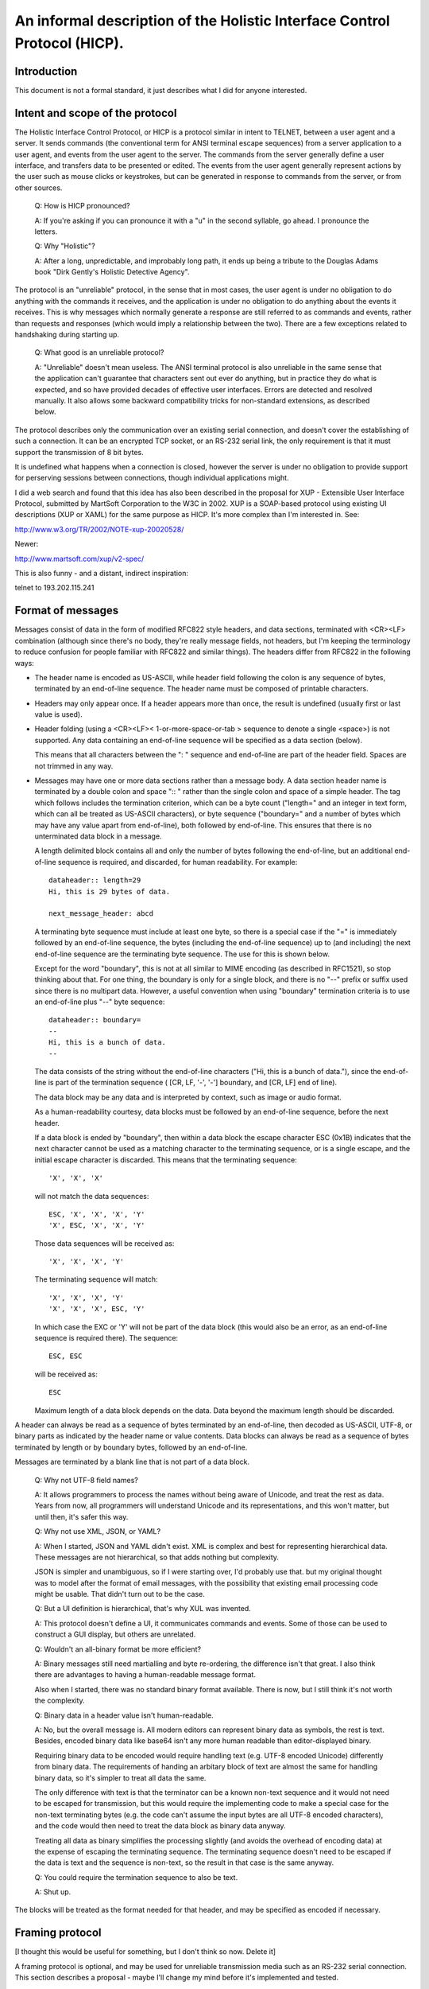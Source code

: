 =========================================================================
An informal description of the Holistic Interface Control Protocol (HICP).
=========================================================================

Introduction
------------

This document is not a formal standard, it just describes what I did for
anyone interested.

Intent and scope of the protocol
--------------------------------

The Holistic Interface Control Protocol, or HICP is a protocol similar
in intent to TELNET, between a user agent and a server. It sends
commands (the conventional term for ANSI terminal escape sequences) from
a server application to a user agent, and events from the user agent to
the server. The commands from the server generally define a user
interface, and transfers data to be presented or edited.  The events
from the user agent generally represent actions by the user such as
mouse clicks or keystrokes, but can be generated in response to commands
from the server, or from other sources.

  Q: How is HICP pronounced?

  A: If you're asking if you can pronounce it with a "u" in the second
  syllable, go ahead. I pronounce the letters.

  Q: Why "Holistic"?

  A: After a long, unpredictable, and improbably long path, it ends up
  being a tribute to the Douglas Adams book "Dirk Gently's Holistic Detective
  Agency".

The protocol is an "unreliable" protocol, in the sense that in most
cases, the user agent is under no obligation to do anything with the
commands it receives, and the application is under no obligation to do
anything about the events it receives.  This is why messages which
normally generate a response are still referred to as commands and
events, rather than requests and responses (which would imply a
relationship between the two). There are a few exceptions related to
handshaking during starting up.

  Q: What good is an unreliable protocol?

  A: "Unreliable" doesn't mean useless. The ANSI terminal protocol is also
  unreliable in the same sense that the application can't guarantee that
  characters sent out ever do anything, but in practice they do what is
  expected, and so have provided decades of effective user interfaces.
  Errors are detected and resolved manually. It also allows some backward
  compatibility tricks for non-standard extensions, as described below.

The protocol describes only the communication over an existing serial
connection, and doesn't cover the establishing of such a connection. It
can be an encrypted TCP socket, or an RS-232 serial link, the only requirement
is that it must support the transmission of 8 bit bytes.

It is undefined what happens when a connection is closed, however the
server is under no obligation to provide support for perserving sessions
between connections, though individual applications might.

I did a web search and found that this idea has also been described in
the proposal for XUP - Extensible User Interface Protocol, submitted by
MartSoft Corporation to the W3C in 2002. XUP is a SOAP-based protocol
using existing UI descriptions (XUP or XAML) for the same purpose as
HICP. It's more complex than I'm interested in. See:

http://www.w3.org/TR/2002/NOTE-xup-20020528/

Newer:

http://www.martsoft.com/xup/v2-spec/

This is also funny - and a distant, indirect inspiration:

telnet to 193.202.115.241

Format of messages
------------------

Messages consist of data in the form of modified RFC822 style headers,
and data sections, terminated with <CR><LF> combination (although since there's
no body, they're really message fields, not headers, but I'm keeping the
terminology to reduce confusion for people familiar with RFC822 and similar
things). The headers differ from RFC822 in the following ways:

- The header name is encoded as US-ASCII, while header field following the
  colon is any sequence of bytes, terminated by an end-of-line sequence. The
  header name must be composed of printable characters.

- Headers may only appear once. If a header appears more than once, the result
  is undefined (usually first or last value is used).

- Header folding (using a <CR><LF>< 1-or-more-space-or-tab > sequence to denote
  a single <space>) is not supported. Any data containing an end-of-line
  sequence will be specified as a data section (below).

  This means that all characters between the ": " sequence and
  end-of-line are part of the header field. Spaces are not trimmed in
  any way.

- Messages may have one or more data sections rather than a message body. A
  data section header name is terminated by a double colon and space ":: "
  rather than the single colon and space of a simple header.  The tag which
  follows includes the termination criterion, which can be a byte count
  ("length=" and an integer in text form, which can all be treated as US-ASCII
  characters), or byte sequence ("boundary=" and a number of bytes which may
  have any value apart from end-of-line), both followed by end-of-line. This
  ensures that there is no unterminated data block in a message.

  A length delimited block contains all and only the number of bytes following
  the end-of-line, but an additional end-of-line sequence is required, and
  discarded, for human readability. For example:: 

    dataheader:: length=29
    Hi, this is 29 bytes of data.

    next_message_header: abcd
    
  A terminating byte sequence must include at least one byte, so there is a
  special case if the "=" is immediately followed by an end-of-line sequence,
  the bytes (including the end-of-line sequence) up to (and including) the next
  end-of-line sequence are the terminating byte sequence. The use for this is
  shown below.
    
  Except for the word "boundary", this is not at all similar to MIME encoding
  (as described in RFC1521), so stop thinking about that. For one thing, the
  boundary is only for a single block, and there is no "--" prefix or suffix
  used since there is no multipart data.  However, a useful convention when
  using "boundary" termination criteria is to use an end-of-line plus "--" byte
  sequence::

    dataheader:: boundary=
    --
    Hi, this is a bunch of data.
    --

  The data consists of the string without the end-of-line characters ("Hi, this
  is a bunch of data."), since the end-of-line is part of the termination
  sequence ( [CR, LF, '-', '-'] boundary, and [CR, LF] end of line).

  The data block may be any data and is interpreted by context, such
  as image or audio format.

  As a human-readability courtesy, data blocks must be followed by an
  end-of-line sequence, before the next header.

  If a data block is ended by "boundary", then within a data block the escape
  character ESC (0x1B) indicates that the next character cannot be used as a
  matching character to the terminating sequence, or is a single escape, and
  the initial escape character is discarded. This means that the terminating
  sequence::

    'X', 'X', 'X'

  will not match the data sequences::

    ESC, 'X', 'X', 'X', 'Y'
    'X', ESC, 'X', 'X', 'Y'

  Those data sequences will be received as::

    'X', 'X', 'X', 'Y'

  The terminating sequence will match::

    'X', 'X', 'X', 'Y'
    'X', 'X', 'X', ESC, 'Y'

  In which case the EXC or 'Y' will not be part of the data block
  (this would also be an error, as an end-of-line sequence is required
  there). The sequence::

    ESC, ESC

  will be received as::

    ESC

  Maximum length of a data block depends on the data. Data beyond the
  maximum length should be discarded.

A header can always be read as a sequence of bytes terminated by an
end-of-line, then decoded as US-ASCII, UTF-8, or binary parts as
indicated by the header name or value contents.  Data blocks can always
be read as a sequence of bytes terminated by length or by boundary
bytes, followed by an end-of-line.

Messages are terminated by a blank line that is not part of a data
block. 

  Q: Why not UTF-8 field names?

  A: It allows programmers to process the names without being aware of
  Unicode, and treat the rest as data. Years from now, all programmers
  will understand Unicode and its representations, and this won't matter,
  but until then, it's safer this way.

  Q: Why not use XML, JSON, or YAML?

  A: When I started, JSON and YAML didn't exist. XML is complex and best for
  representing hierarchical data. These messages are not hierarchical, so that
  adds nothing but complexity.

  JSON is simpler and unambiguous, so if I were starting over, I'd probably use
  that. but my original thought was to model after the format of email
  messages, with the possibility that existing email processing code might be
  usable. That didn't turn out to be the case.

  Q: But a UI definition is hierarchical, that's why XUL was invented.

  A: This protocol doesn't define a UI, it communicates commands and
  events. Some of those can be used to construct a GUI display, but others
  are unrelated.

  Q: Wouldn't an all-binary format be more efficient?

  A: Binary messages still need martialling and byte re-ordering, the
  difference isn't that great. I also think there are advantages to having
  a human-readable message format.

  Also when I started, there was no standard binary format available. There is
  now, but I still think it's not worth the complexity.

  Q: Binary data in a header value isn't human-readable.

  A: No, but the overall message is. All modern editors can represent
  binary data as symbols, the rest is text. Besides, encoded binary data
  like base64 isn't any more human readable than editor-displayed binary.

  Requiring binary data to be encoded would require handling text (e.g.
  UTF-8 encoded Unicode) differently from binary data. The requirements of
  handing an arbitary block of text are almost the same for handling
  binary data, so it's simpler to treat all data the same.

  The only difference with text is that the terminator can be a known
  non-text sequence and it would not need to be escaped for transmission,
  but this would require the implementing code to make a special case for
  the non-text terminating bytes (e.g. the code can't assume the input
  bytes are all UTF-8 encoded characters), and the code would then need to
  treat the data block as binary data anyway.

  Treating all data as binary simplifies the processing slightly (and
  avoids the overhead of encoding data) at the expense of escaping the
  terminating sequence. The terminating sequence doesn't need to be
  escaped if the data is text and the sequence is non-text, so the result
  in that case is the same anyway.

  Q: You could require the termination sequence to also be text.

  A: Shut up.

The blocks will be treated as the format needed for that header, and may
be specified as encoded if necessary.

Framing protocol
----------------

[I thought this would be useful for something, but I don't think so now.
Delete it]

A framing protocol is optional, and may be used for unreliable
transmission media such as an RS-232 serial connection. This section
describes a proposal - maybe I'll change my mind before it's implemented
and tested.

If an expected start of message begins with a frame start character
sequence, then the message is received as framed data. If one side
starts listening to a connection in the middle of a message, data which
looks like a frame start sequence may be detected, so there must be a
pause after initial connection before a frame start sequence is
considered valid, and it must be the first characters received.

There may be some edge cases unaddressed, but really, this will likely
only ever be used for an RS-232 connection, in which the sequence is:

- Make the physical connection, while the server is running and
  listening.

- Start the user agent. The user agent will send a CONNECT event
  in a frame because the user selected a serial port as a connection,
  or clicked on a "Use frames" checkbox.

- Server will respond with messages in frames.

Any other sequence of making a connection can't really be expected to
work, so just be grateful if it does.

A frame may contain one message, or part of a message, or be empty.
However a frame may not contain more than one message, or parts of more
than one message (e.g. tail of one message and beginning of the next).
This is to prevent the sequence SYN STX in a binary data block from
being mistaken for a frame header.

Frames use the following ASCII control characters::

  STX 0x02
  ETX 0x03
  EOT 0x04
  ENQ 0x05
  SYN 0x16

A frame begins with the sequence SYN STX, but the sequences SYN SYN STX
or SYN STX SYN are not valid frame beginnings.

The contents of the frame terminate with one of the sequences::

  ENQ ENQ
  ETX ETX
  EOT EOT

Any bytes within the frame matching the frame control characters must be
escaped by inserting a SYN immediately after.

The sequence EOT EOT indicates the end of the frame.

The sequence ENQ ENQ indicates that the receiver must respond with
either an ACK, a NAK, or a sequence of CAN xx xx xx xx:

ACK 0x06
    Frame was received without detected error.

NAK 0x15
    An error was detected. This only applies to the frame data, if
    a message had an incorrect format or other high level error, that
    must not cause a NAK.

CAN 0x18
    Frame was too large. The bytes that follow indicate the
    maximum frame size accepted (most significant byte first). A maximum
    frame size of 0 indicates the respondent doesn't want to reveal the
    maximum frame size for some reason, and a smaller one should be
    tried. It's acceptable for a sender to give up at this point, but
    it's more polite to make an attempt. Of course, if a frame of 1 byte
    is still rejected, there's not any point in trying anything smaller.

The sequence ETX ETX must be followed by a checksum computed by adding
all characters from the initial SYN to the last ETX, inclusive, and
discarding bits above 16. The checksum is sent most significant byte
first. After the checksum, EOT or ENQ is sent to terminate the message.
If ENQ is sent, then response must be sent by the receiver, as above.

If a response is expected and not received, a timeout occurs and is
interpreted as a NAK. The timeout period should not exceed 1/10 of a
second, because really, with processing power available in even low end
electronics these days, it should not take more than 1/10 of a second to
compute a checksum, and there is no reason to use frames over a
long-latency network, which will have its own error correction protocol.

A diagram describing this protocol follows.

::

       <Start>
          |
         SYN  <- Ignore if SYN SYN STX or SYN STX SYN
         STX
          |
          :
  Data -> :  <- Insert SYN following: STX ETX EOT ENQ SYN
          :
      ____|____
     /    |    \
   EOT   ENQ   ETX
   EOT   ENQ   ETX
    |     |   CK-Lo
    |     |   CK-Hi
    |     |    / \
    |     |<-ENQ EOT
    |     |       |
    |     |       |
    |   [ACK/     |
    |    NAK/     |
    |    CAN      |
    |  response]  |
     \____|______/
          |
        <End>

Description of the user agent
-----------------------------

The user agent has different categories where items can be added -
libraries for text, images, audio or video clips, and possibly other media in
the future, and the user interface root. Items in these areas are identified
by integers included in commands from the server, and a new item added
with the same identifier as an existing item replaces the existing one.

  Q: Why not identify items by strings so people can read them?

  A: Numbers can be represented by symbolic names (constants,
  enumerations) in source code. Doing this gives compile-time or run-time
  checks against typos.

  Q: Why not replace header tags and keywords with integers?

  A: I'm tempted, but I think that's going too far. Those don't change,
  and are mostly hidden from application developers, so there's less
  chance that they will be misspelled.

Windows can be added to the user interface. Other user interface items
can be added to windows, or to panels within the windows. User interface
item labels never contain literal text or images, only references to
items in libraries (data such as text to be edited is specified
directly).

  Q: Why not allow items like labels to specify the text to display
  instead of an ID number?

  A: Ask me that again in Spanish.

  Q: What about images?

  A: Images may also contain text or localization (e.g. traffic signs).
  It's more efficient to refer to an image from a pre-loaded image library
  for a control than re-send the image each time that control is added.

Relative positions are "above", "below", "before", and "after". In some
languages, "before" would be left, in others it would be right. The
server can send a message with a direction preference, which is a hint
for displaying text direction as well as for panel layout. Horizontal
grid positions start (position "0") on the "before" side of a panel,
window, etc. 

Helpful hint: If you have a user agent that supports non-standard
components used by an application, but want standard user agents to also
work, you can add a standard component (say, a button to open up a
window to provide a different interface for editing, or a label telling
the user to upgrade the software), then replace it with the non-standard
component. User agent software which doesn't recognize the second
component will ignore the new message and leave the original component,
user agents which do will replace it with the new component.

The user agent is not required to include password or host name/IP
address management, but may as a convenience. The server can refuse to
support a user agent which doesn't provide authentication.

Command and event headers
-------------------------

Headers here are described by "<name>: <field format>", where <name> is
the literal string used for the header name. This is just describing the
headers, not the message format, so don't confuse the ":" with the the header
separator described above.

I'm also being a bit informal about the exact format. Assume there may
be spaces around "," separators or keywords, for example.

Command definitions
-------------------

Every message sent by the server must begin with the "command" field,
followed by the message name. The message name may be any string,
including spaces, but leading and trailing white space is removed. This
means that message names use normal space separated words, never
hyphenated-words, camelCase, or underscore_separated_words.

AUTHENTICATE
++++++++++++

When a new connection occurs, normally the user agent sends a CONNECT
event first. The server may respond with an AUTHENTICATE command to request
additional identifying information.

The user agent must always respond with an AUTHENTICATE or DISCONNECT event. If
the user agent sends an event other than AUTHENTICATE or DISCONNECT, that
message is discarded by the server and another AUTHENTICATE command is sent.
Extra AUTHENTICATE events must be ignored by the server.

The user agent may retrieve authentication information from a file, directory,
database, etc., or may present a dialog to the user, or may send an
AUTHENTICATE event without any additional information. If authentication
information is not present, the application may still accept the connection and
begin with a login or sign-up window, but this depends on the application.

It is not permitted for the user agent to send an AUTHENTICATE event
before the AUTHENTICATE command, (indicating authentication methods
acceptable to the server), because this is a potential security lapse.
The server must respond with a DISCONNECT message if this happens.

Required headers
~~~~~~~~~~~~~~~~

command: "authenticate"

method: <keyword> [ "," <keyword> ]*
  A list of comma and whitespace separated tokens indicating the
  authentication method to use. Tokens may be:

  "plain"
    Simple username and unencrypted password is sent by the
    user agent in an AUTHENTICATE event.
  
  Additional authentication methods may be added later, but the user
  agent is not required to support any other than "plain".

  The server should always include "plain" unless it believes the
  connection is insecure, and unencrypted data should not be
  transmitted. If the user agent doesn't support any method in the list,
  it will respond with a DISCONNECT event.

Optional headers
~~~~~~~~~~~~~~~~

password: <string>
  This can contain a "seed" or some other data used in an
  authentication. The exact meaning depends on the authentication
  method used.

  This field is ignored for the "plain" authentication method.

DISCONNECT
++++++++++

A DISCONNECT command indicates that the application has finished, and no
other events will be recognized until a CONNECT event is received. What
to do as a result of a DISCONNECT command is up to the user agent, but
terminating the connection (if controlled by the user agent), removing
all items from the libraries and user interface, and displaying a
message to the user are all good options.

If the connection is terminated by the server, it's the equivalent of
receiving a DISCONNECT command.

Required headers
~~~~~~~~~~~~~~~~

command: "disconnect"

REDIRECT
++++++++

A REDIRECT command acts like a DISCONNECT command, but includes
information that the user agent can use to make a different connection.

Required headers
~~~~~~~~~~~~~~~~

command: "redirect"

Optional headers
~~~~~~~~~~~~~~~~

Actually, no optional headers per se are defined for the protocol,
because the protocol does not actually handle the establishing of
connections. However, a REDIRECT message may contain any additional
headers which can be interpreted by the user agent as needed, to define
such things as a phone number for modem connection, IPv4 or IPv6
address, domain name, or even serial port number and bit rate if the
connection is through one of several cable links using a protocol like
RS-232.

The user agent can choose to treat a REDIRECT command as a DISCONNECT.

ADD and MODIFY
++++++++++++++

Add is used to add something to something else.

Modify is used to change the value of something that has already been
added.

If an attempt is made to modify something that doesn't exist (hasn't
been added), the user agent is free to ignore the message, or add the
item (with defaults for fields not specified), or perform any other
action it feels like (but the user might not like being disconnected,
for example).  I'd recommend ignoring the message, since default values
will likely be useless and not actually make the broken application
work, or more seriously may have undesired side-effects (though some
things, like adding text, should be safe).

Required headers
~~~~~~~~~~~~~~~~

command: ["add" | "modify"]

category: <keyword>
  These are the categories something can be added to:

  "default"
    Any values not defined in a gui item are taken from the item's parent, or
    if the item has no parent (like a window), the values are taken from this
    "default" item if they have been defined.
    
    Only "modify" messages really make sense for this (the "default"
    item implicitly already exists), but "add" messages can be treated
    like "modify" messages.

  "gui"
    User interface windows (a.k.a. frames) are added, and other components are
    added to those.

  "text"
    Text strings used for labels in GUI components.

  "image"
    I'll add this later.

"gui" "add" required headers 
''''''''''''''''''''''''''''

component: <keyword>
  Identifies the type of GUI component being added. The types are:

  "window"
    A window. Windows act like a panel component, but typically
    are moveable, have a title bar, and can contain a menu bar. Some
    windowing systems have a "close" control on the window title bar,
    which should generate a "close" event for the window, but otherwise
    do nothing - it is the server's job to perform any cleanup and then
    either hide or remove the window. The user agent can perform
    whatever actions it wants for any other title bar controls (e.g.
    minimise, raise, lower, etc.).

  "panel"
    A component which contains and lays out other components based on their
    "size" and "position" attributes.

  "button"
    A button control. It generates a "click" event when activated (mouse click
    with a pointer, finger tap).

    Buttons may display a text label or an image. The user agent may
    support displaying both at the same time, but does not need to, and
    can decide which to display (it may be a user configurable option).

    If a button can display both, then the text can be displayed either
    above or below the image (specified by another header). I prefer
    below as a default.

  "label"
    A text label. Labels generate no event.

    The user agent decides how to display the text if there is not
    enough room. For example, it may truncate the text, or increase the
    vertical size and wrap text to the next line, if space is available.
    However, the user agent does not need to support control characters
    (tab, newline, etc) and can filter them out.

    The user agent can also decide whether labels can be copied to a
    system clipboard.

  "selection"
    A list of items that can be selected by the user, and presented in
    different ways.

    A list of items can have several attributes that affect how they're
    displayed and selected:

    - Mode can be:

      - Single
      - Multiple

      See "mode" header for "selection" component below.

    - Presentation can be:

      - Scroll
      - Toggle
      - Dropdown

      See "presentation" header for "selection" component below.

    - Scroll height can modify how a "Scroll" presentation is displayed, or the
      number of items displayed in a dropdown list when selecting one.

    When an item is selected or unselected, the current list of items is sent
    as a changed event so the server does not have to keep track of what's been
    added or removed, in the same way a text change imply sends the current
    text.

  "textpanel"
    A multi-line text area which may be editable. If editable, will generate a
    "changed" event when editing is finished, which is usually when "return"
    or "enter" is typed, or editing focus changes to some other component.

    Text content and text attributes (both character and paragraph
    structure) are specified with separate headers ("content" and
    "attribute"). An end-of-line sequence (or other characters) within
    the text is not valid for representing a paragraph break.

  "textfield"
    A single line text field (which does not support paragraph structures in
    data) which may be editable. If editable, will generate a "changed" event
    when editing is finished, which is usually when "return" or "enter" is
    typed, or editing focus changes to some other component.

"gui" "add" non-"window" required headers
'''''''''''''''''''''''''''''''''''''''''

position: <integer> "," <integer>
  Components are added to a flexible grid, much like an HTML table (or
  Java GridBagLayout). The horizontal axis starts on the same side as
  text direction. The integers indicate the horizontal, then vertical
  cell coordinates. If one integer is missing, the user agent can ignore
  the message, or assume the missing integer is 0, or do something else.
  Additional integers should be ignored.
  
  The user agent must support values for a position between 0-255.

    Q: Why a limit at all?

    A: If a limit is not defined here, it will be defined by some
    implementation or another - either explicitly or by the point at which
    it crashes. Better to have a number, even if arbitrary, that guarantees
    uniformity. It can be increased in a future version.

  The server can have no awareness of a window geometry (size or
  position) because these are up to the user agent to determine. The
  user agent may decide the position of the window based on pointer
  position, or based on other window positions such as choosing the
  lowest density, or it may record positions for a given application and
  window ID from last time it was run, and use that. User agents on
  restricted display hardware may choose to display a window as a tab or
  some other format, in which case a "window" has no geometry anyway.

  All components have a minimum physical size (defined by different
  properties, not the number of locations occupied as specified by the
  "size" property). Cells cannot be smaller than the component they
  contain, but may be larger. Alignment is determined by the user agent
  policy. Windows which are smaller than the sum of the components they
  contain should provide a way to scroll the contents, but could just
  truncate the display.

"gui" "add" non-"window" optional headers
'''''''''''''''''''''''''''''''''''''''''

parent: <integer>
  The ID number of the graphical component to add this to. If the parent
  component is not one that can contain other components ("window",
  "panel") then this header can be ignored.

  A component can have only one parent.

  If this header is missing or the parent ID doesn't exist, then the
  user agent should store the information (or create the component
  without adding it), in hopes that a future MODIFY command may add it
  to a real component.

  This field is ignored for windows, all windows implicitly have the GUI
  root as a parent.

mode: <string>
  If specified, this is used by these components:

  "selection"
    Indicates the selection mode of the list. The defined modes are:

    "single":
      Selecting an item in a single selection list unselects any other selected
      item.

    "multiple":
      Any number of items can be selected in the list. This is the default.

presentation: <string>
  If specified, this is used by these components:

  "selection"
    Indicates how the list of items should be presented for user selection. The
    defined presentation methods are:

    "scroll":
      All items are displayed in a list in which they can be selected or
      unselected by clicking on them. The items can be scrolled if there are
      too many for the list height ("height" header). This is the default for
      multiple selection.

    "toggle":
      Items are displayed as individual items on a panel which the user agent
      determins based on the GUI style and other attributes, such as single /
      multi selection or scroll height settings, That could be check boxes,
      switches, or radio buttons (normally arranged vertically, not
      scrollable).

    "dropdown":
      For single selection lists only (selection mode is
      ignored), a dropdown tool presents the available
      items for the user to select, with only the selected item visible when
      not being changed. This is the default for single selection.

"gui" "add" required or "modify" optional headers
'''''''''''''''''''''''''''''''''''''''''''''''''

id: <integer>
  This is required for all messages except those to set a default value,
  such as text direction.

  The component identifier can be any integer. If an existing component has
  the same identifier as an "add" message, it is replaced.

  If a non-integer is used, the user agent must ignore the message (do
  not use it as a default setting).

"gui" "add" or "modify" optional headers
''''''''''''''''''''''''''''''''''''''''

content: <content change> ":" <content_info>
  If specified, this is used by these components:

  "textfield", "textpanel":
    Specifies changes to the text contained by the component.
    For an "add" command, <content change> can be:

      - "set"

    For a "modify" command, <content change> can be one of:

      - "set"
      - "add"
      - "delete"

    "set":
      Replace any existing content. <content_info> is::

        <text>

      The text is in UTF-8 encoding, and consists only of printable characters,
      no control characters such as CR, LF, TAB, ESC, etc.  Line breaks are
      specified for "textpanel" components in the "attributes" header.

      The user agent must support at lest 32,768 (32K) characters (not bytes)
      for content of a "textfield" or "textpanel" component.

      Q: What should I do if there are control characters?

      A: If the rules aren't followed, there's no guarantee of anything. You
      could filter out the invalid characters, truncate the string, or refuse
      to do anything with them and treate it as an empty string. You must still
      handle the rest of the headers correctly - that means a text component
      must still be added, whatever you decide to do with the content.

    "add":
      Add text to any existing text. <content_info> is::

        <position> ":" <text>

      <position> is an integer from 0 to the length of the existing text,
      indicating where <text> is to be inserted. Any position outside the valid
      range above may be be ignored, and no text will be added.

      If the new text would exceed the comp[onent's capacity, then text must be
      deleted to make room based on the value of <position>.

      0:
        Delete characters at the end of the text.

      Any other value:
        Delete characters at the start of the text. This may include the text
        being added. For example, if the text starting with "The experience
        ..."" has space for 2 new characters, and the text "amazing" is added
        to position 3, then the new text will start with "ing experience ..."".


      When text is added to the content, the corresponding attribute segment is
      incremented. The user agent can decide what to do when inserting text at
      the beginning of an attribute segment, but users will generally expect
      the previous segment to extended. For example, if the content is "I said
      n!", with the "n" italicized, then adding an "o" immediately after the
      "n" (producing the text "I said no!") should expand the italic segment so
      that the entire word "no" is italicized.

      <text> is the same as for "set".

    "delete":
      Delete text from any existing text. <content_info> is::

        <position> ":" <length>

      <position> is an integer from 0 to length-1 of the existing text <length>
      is any positive integer (1 or larger). Up to <length> characters are
      deleted following <position>, until the end of the existing text is
      reached.

      When text is deleted from the content, the corresponding attribute
      segment is decremented. If the segment length reaches 0, then it is
      removed, and if the value for the segments on either side are the same
      (always the case for binary attributes), then they are merged.

      Any position or length outside the valid range above may be be ignored,
      and no text will be deleted.

attributes: <attribute specifiers>
  If specified, this is used by these components:

  "textfield", "textpanel":
    Specifies display attributes the text to be
    contained by the component. Any existing attributes are replaced.

    If the component is editable, then the text contents may be different from
    what is expected, and there is no way for the application to know what the
    editing has occurred, so this should only be part of a "modify" message if
    the complete text contents are also being replaced, or the "events"
    attribute is "disabled". Algorithms exist for resolving this, but the user
    agent is allowed to ignore attribute information without content for
    editable components.

    The user agent must support at lest 32,768 (32K) characters (not
    bytes) for all attributes of a "textfield" or "textpanel" component.

    Not all GUI toolkits which support attributes for text panel also
    support them for text fields, so it's not a good idea to rely on
    that.

      Q: Wait, isn't this the sort of thing XML is for?

      A: Attributes are meant to indicate how text is to be displayed, it is
      not meant as a document model.

      In addition, the user agent has the option of not supporting the given
      attributes. This format allows even attributes which are not recognized
      to be preserved as text is edited.
    
    Attribute specifiers are separated by <end-of-line> sequences - the
    attributes header itself is terminated by an <end-of-line> sequence. This
    makes the string a data block which would be encoded with a boundary
    string, and would look like this::

      attributes:: boundary=
      --
      underline: ...attribute ranges...
      font: ...attribute ranges...
      --

    Attributes can be binary (on/off) or multivalued. Binary attributes
    are specified in this form::

      <attribute> ": " [ <integer> [ "," <integer> ]* ]

    Where the integers are counts of number of characters affected -
    first off (more common), then on, alternating to the end.
    Spaces are ignored. For example, in the string "It's not that far.",
    to indicate the word "that" (9th character) is underlined, the
    attribute would be specified as::

      underline: 9, 4, 5

    To underline the letter "I", the initial off count would be 0::

      underline: 0, 1, 8, 4, 5

    Multivalued attributes are specified in this form::

      <attribute> ": " [ [<value> "="] <integer> [ "," <value> "=" <integer> ]* ]

    Where <value> is a string which depends on the particular attribute.
    For example, in the string "Press enter to continue.", to indicate
    that the font should be sans-serif except for "enter" which should be
    fixed width serif, the font would be specified as::

      font: sans-serif=6, serif-fixed=5, sans-serif=13

    The user agent default value can be specified by using an empty
    string for the "value", which just leaves the equal sign. For
    example::

      font: =6, serif-fixed=5, =13

    This looks funny, so the default value can also be specified by
    omitting both the value and "=". For example::

      font: 6, serif-fixed=5, 13

    This might not end up being visible to the user because the user agent
    may use serif-fixed as a default. Actual values should always be
    supplied.

    If there are more content characters than covered by the sum of the
    attribute counts, the last characters can be treated as either a
    continuation of the last value, or a toggle to the new value, because
    there's no way to tell for sure what's wanted in that case. In practice,
    this means all characters should be included or you can't tell what the
    result will be. If there are fewer content characters than attribute
    counts, attributes past the end of the content are discarded (and internal
    counts adjusted to exactly reach the content end).

    An attribute may have any UTF-8 encoded name. Attributes include
    those defined here, but may also include any valid string that is
    not defined.
    
    The user agent must store and keep track of the segments of all
    attributes, even those it does not recognize, keep them consistent
    as the content is edited, and return them with the content (when
    editing is complete or a content request command is received). If
    the user agent adds any attributes not passed in the "attributes"
    header, the application is not obliged to identify or store them. If
    the attributes are visible, seeing them disappear could annoy the
    user, so ought to be avoided.

      Q: Could I set an attribute with length 0, so that no text displays that
      attribute, but text added at that point (say, the end) will have it?

      A: The user agent is free to remove any 0 length attributes and join
      adjacent attributes that are the same value, even those at the end of
      the content, so don't count on it. 
      Wait for a "changed" event and set the attributes then.

    The application should send all attributes which it supports, even
    if none of them are applied to the content, in order to allow the
    user agent to identify which attributes the application will accept,
    and provide mechanisms for changing those which are supported
    (buttons, menu items, etc.). This also prevents the user agent from
    enabling unwanted attributes.  For example, a login text field
    normally wouldn't allow multiple fonts or colours (though if you
    want to, go ahead, that would make passwords more interesting).

    Defined attributes are:

    "content"
      Reserved, so as not to interfere with content updates specified in
      the "change-list" header. Any attribute with this name should be
      received and ignored.

    "underline" (binary)
      Text to be displayed with an underline.

    "italic" (binary)
      Text to be displayed in italics.

    "bold" (binary)
      Text to be displayed in bold.

    "font"
      The attribute value consists of:
      
      <string> [ "/" <string> ]

      The first string indicates a standard font. The user agent must
      support four fonts:

      "serif":
        Proportional serif.

      "sans-serif":
        Proportional sans-serif.

      "serif-fixed":
        Fixed width serif.

      "sans-serif-fixed":
        Fixed width sans-serif.

      Any actual font can be chosen for any of these standard fonts,
      though it should in some way resemble what the user expects.

      The second string is unspecified, and can be interpreted any way
      the user agent wants. One way is to refer to a non-standard font
      name to use, with the first string specifying the font to use if the
      second is not available or recognised. For example,
      "sans-serif/hillbilly-grafitti".

    "size"
      The default size of a font is whatever the user agent prefers. It
      may take the size from the windowing system default, or it may be
      defined in a configuration file, or some other source. The size
      attribute indicates what amount to scale this default size by.

      The attribute value consists of a short numeric expression:

      <integer> [ "." <integer> ] [ "/" <integer> [ "." <integer> ] ]

      This is to be interpreted as an integer or decimal divided by
      another integer or decimal. For example, a font half the default
      size can be specified as "1/2" or "0.5", and two thirds the size
      can be "2/3" or "1/1.5". The displayed size does not need to match the
      result exactly.

    "layout"
      This only applies to "textpanel" components, which wrap text at the
      end of each line to continue on the next (as specified by the
      panel's text direction), and scrolling line-by-line. "textfield"
      components consist of a single line (normally scrolling in the
      primary text direction as needed), but this attribute must still
      be kept consistent as text is added or removed. This attribute
      specifies where and how to break up the text into paragraphs,
      lists, and so on. The defined attributes are:

      "block(" <integer> ")":
        A plain paragraph, where the next character is on the start of the next
        line.  The integer indicates how many levels of indentation, if
        supported.

      "indent-first(" <integer> ")":
        A paragraph where the first line is indented one level more than the
        rest.  The integer indicates how many levels of indentation, if
        supported.

      "indent-rest(" <integer> ")":
        A paragraph where the following lines are indented one level more than
        the rest.  The integer indicates how many levels of indentation, if
        supported.

      "list(" <integer> ")":
        A paragraph with a list indicator (such as a bullet or dash). The
        integer indicates how many levels of indentation, if supported. The
        list indicator character may be different for different indent levels.

events: [ "enabled" | "disabled" ]
  If specified, this is used by these components:

  "textfield", "textpanel":
    Indicates the editing behaviour of the component:

    "enabled":
      The user agent will modify the content and attributes from user input,
      and send a changed event when done. This is the default.

    "disabled":
      The user input does not change the content.

  "button":
    Indicates whether the button will generate events.

    "enabled":
      The user agent will generate events from user actions. This is the
      default

    "disabled":
      The user agent will not generate events from user actions.

  "selection"
    Indicates whether items can be selected or unselected.

    "enabled":
      The user agent will allow the user to select or unselect an item, and
      will generate events for each. This is the default.

    "disabled":
      The user agent will not allow the user to select or unselect an item.
      Selected items should remain selected.

    "unselect":
      The user agent will only allow the user to unselect an item, and will
      generate an event when that is done.

items: <item list>
  If specified, this is used by these components:

  "selection"
    A list of items. Items consist of an item ID and a text ID for display. The
    user agent must be able to display 255 items.

    List items are separated by <end-of-line> sequences - the attributes header
    itself is terminated by an <end-of-line> sequence. This makes the string a
    data block which would be encoded with a boundary string, and would look
    like this::

      items:: boundary=
      --
      1: text=12
      2: text=14
      3: text=20, events=disabled
      --

    Items are specified in this form::

      <integer> ": " <id type> "=" <value> [ "," <id type> "=" <value> ]*

    The first integer is the item id, which is included in the event message.

    The ID type determines what is shown to the user, the items should be
    displayed in the order of the item ID.

    Defined ID types are:

    "text"
      The text ID to display, where <value> must be an <integer>.

    "events"
      Indicates whether this item will generate events, where <value> must be
      one of:

      "enabled"
        This item can be selected or unselected. This is the default.

      "disabled"
        This item cannot be selected or unselected. In single selection mode, a
        disabled selected item will still be unselected when another enabled
        item is selected.

selected: [<integer> [ "," <integer> ]*]
  If specified, this is used by these components:

  "selection"
    A list of items IDs from the "items" header, or empty to select no items.
    Any item not in the list is unselected. Any ID not in the "items" header
    list must be ignored.

    If multiple items are in the list but the mode is
    single selection, the user agent can decide how to deal with it in a way
    that makes sense (e.g. first, last, highest, lowest, etc., but probably not
    changing the mode to "multiple").

    If there is no selection but the presentation is "dropdown" (which normally
    does not allow no selection), it's up to the user agent to decide how to
    handle it (e.g. select 0 by default), and to communicate this to the
    server with a "changed" message.

width: <string>
  If specified, this is used by these components:

  "textfield", "textpanel":
    Indicates the desired physical width of the component should be enough to
    display the specified text in the default font, size, and other attributes.
    The default width is at least wide enough to display a single character
    string with the widest character (usually "W" or "M").

    This value can be ignored.

  "selection":
    For "toggle" presentation, this is interpreted as an integet to indicate
    how many columns are desired. Items are arranged vertically, and wrapped to
    the next column. Non-positive or non-integer values are
    ignored.  Default is 1.

    This is a suggestion, and can be adjusted by the user agent, e.g if height
    is smaller than the number of items and the user agent wants to avoid
    scrolling this can be increased.

height: <integer>
  If specified, this is used by these components:

  "textpanel":
    Indicates the desired physical height of the component should be enough to
    display this many lines of text in the default font, size, and other
    attributes. The default height is "1".

    This value can be ignored.

  "selection":
    Modifies how "scroll" or "toggle" presentation is displayed, or the number
    of items displayed in a dropdown list without scrolling when selecting one.

    This is a suggestion, and can be adjusted by the user agent if it's large
    (e.g. past end of display) or small (e.g. minimum of 3).
    

"gui" "modify" optional headers
'''''''''''''''''''''''''''''''

parent: [ <integer> | "none" ]
  Adds this component to a parent, as in the "gui" "add" message except
  that the keyword "none" indicates this component should be removed
  from its existing parent.

  A component that is already added to a parent must be removed first.
  Components cannot have more than one parent.

  This field is ignored for windows, all windows implicitly have the GUI
  root as a parent.

content-change: <content info>
  If specified, this is used by these components:

  "textfield", "textpanel":
    Specifies the position and text to be added to that already contained by
    the component.

    This has the same limitations regarding editable components as the
    attributes field in a "modify" message, and can be ignored in that case.
    This is ignored if there is also a content field.

    New content info is specified as::

      "add" ":" <position> ":" <text>

    <position> is an integer from 0 to the length of the existing text,
    indicating where <text> is to be inserted. Any position outside the valid
    range above may be be ignored, and no text will be added.

    If the new text would exceed the comp[onent's capacity, then text must be
    deleted to make room based on the value of <position>.

    0:
      Delete characters at the end of the text.

    Any other value:
      Delete characters at the start of the text. This may include the text
      being added. For example, if the text starting with "The experience ...""
      has space for 2 new characters, and the text "amazing" is added to
      position 3, then the new text will start with "ing experience ..."".

    When text is added or deleted from the content, the corresponding attribute
    segments are incremented or decremented. If the segment length reaches 0,
    then it is removed, and if the value for the segments on either side are
    the same (always the case for binary attributes), then they are merged.

    The user agent can decide what to do when inserting text at the beginning
    of an attribute segment, but users will generally expect the previous
    segment to extended. For example, if the content is "I said n!", with the
    "n" italicized, then adding an "o" immediately after the "n" (producing the
    text "I said no!") should expand the italic segment so that the entire word
    "no" is italicized.

    <text> is the same as for the "content" command.

    Delete content info is specified as::

      "delete" ":" <position> ":" <length>

    <position> is an integer from 0 to length-1 of the existing text
    <length> is any positive integer (1 or larger). Up to <length> characters
    are deleted following <position>, until the end of the existing text is
    reached.

    Any position or length outside the valid range above may be be ignored, and
    no text will be deleted.

attribute-change: <attribute specifier>
  Big caution - same as for "attributes" command.

  If specified, this is used by these components:

  "textfield", "textpanel":
    Specifies a single display attribute of the text to be changed. This has
    the same limitations regarding editable components as the attributes field
    in a "modify" message, and can be ignored in that case.

    The attribute specifier is similar to the "attributes" command, except that
    there is a position value at the start::

      <attribute> ":" <position> ":" <attribute ranges>

    The position indicates the first position the attribute changes apply to.
    Attributes for any characters not included in the attribute range are
    unchanged (this differs from the interpretation for the "attribute"
    command). Attributes past the end of the content are discarded (and
    internal counts adjusted to exactly reach the content end).

"gui" optional headers
''''''''''''''''''''''

[What's the difference between this and "gui" "add" or "modify" optional
headers? I think these should be moved there]

text: <integer>
  The ID number of the text to use for this control. If the text item
  with this ID does not exist, it's safe to create a text item with that
  ID containing an empty string "".
  
  If specified, the text is used by these components:

  "button":
    The button label. Required unless an image is specified.

  "label":
    Displayed by the label. Required, there is no default.

  "panel":
    If specified, displayed as part of a border around the panel. No border is
    displayed if there is no text specified.

  "window":
    Used in the title bar. Default is should be something like the application
    name and window ID.

visible: ["true" | "false"]
  If specified, this is used by these components:

  "window":
    Controls whether a window is visible or not. Default is
    "false", normally a window is added, then components are added to
    the window, and finally the window is made visible. If a window is
    set to visible when it is added, the user may see the display change
    as components are added in following messages.

    If a window is already visible but behind other windows, it may be
    moved on top of other windows.

text-direction: <direction> "," <direction>
  Whitespace is ignored. If specified, this is used by these components:

  "window" "panel":
    Indicates the direction text and components should
    be laid out. Direction may be one of:
    
    - "left"
    - "right"
    - "up"
    - "down"
    
    The first direction is per line, the second indicates how lines wrap
    (if supported). If one direction is omitted (e.g. "left" or ", down"),
    the user agent should use the existing value (either value already
    set for this component, or the value for the parent component), but
    it may ignore the message, or try to infer the correct value from
    the text or font properties. Any additional directions may be
    ignored.

    This only applies to components that will be added, it does not
    affect components which have already been added. That would be a lot
    of work otherwise, wouldn't it, changing everything around like
    that? Of course, feel free to do it if you want to...
    
    Common combinations (The Java ComponentOrientation class
    documentation lists these) are:
    
    "right, down":
      English, Russian

    "left, down":
      Hebrew, Arabic

    "down, left":
      Chinese, Japanese

    "down, right":
      Apparently some Mongolian languages.

    When components are added, only the horizontal direction is used -
    vertical positions will always start at the top and increase
    downward. Components within a cell should be aligned towards the
    leading horizontal edge, vertially centered.

    User agents may have their own algorithm for accurately deciding on
    how to display text direction horizontally. This does not override
    that, but user agents which don't have this ability should use this
    to determine proper text direction. In that case it's expected that
    text for each single label will be a single direction.

    This may also be used to display text in an alternative or unusual
    orientation, such as horizonatal Chinese or vertical English labels
    for the vertical axis of a graph.  The text may be displayed as
    normal characters arranged in a different direction, or as
    horizontal text rotated 90 degrees (this may also depend on the
    language - Japanese cannot be rotated, and Arabic cannot be
    displayed as separate characters arranged vertically).

    If not specified, the component must inherit the text direction from
    the component that contains it. A default value (set by a GUI modify
    message with no component ID) is used for components which are not
    contained in another (such as windows). If not specified, the value
    "right, down" is used as the default.

      Q: Why can't I specify the text direction of a label?

      A: The panel needs to know the text direction in order to align the
      label properly (left/right, up/down). You can add a panel into another
      panel's cell, set text direction there, then add a label to it.

size: <integer> "," <integer>
  If specified, this is used by these components:

  Non-"window":
    If specified, the first number indicates the number of
    horizontal layout positions this object should occupy, the second
    indicates vertical. If there is an existing component, the new
    component's size must be truncated truncated to fit the following
    way:

      - Include the component's row and all rows below until there is
        overlap with the size taken by another component.

      - If there are no complete vertical rows available, then use the
        current row and all horizontal cells until there is overlap
        with the size taken by another component. There will be at least
        1 cell because any component at the location is replaced.

      - If horizontal size was adjusted, expand vertical size to include
        all vertical rows where there is no overlap, using the new
        horizontal size.

    Conversely, if this component overlaps with an existing component,
    that component must be truncated in the same way.

      Q: I'm not sure that looks good.

      A: To make it look good, the components shouldn't overlap in the first
      place. This is just to handle the situation if they do. These rules
      ensure that the components are truncated the same way no matter which
      order they are added, while still being functional.
    
    If a component is later removed, any components which were truncated
    because of it should be expanded to the new available limits.

    The value "0" indicates the component should take as much space as
    is available to it in that direction, without expanding the window
    or truncating any components with a defined size (expanded
    components of size "0" will truncate other expanded components of
    size "0"). If the both values are "0", the component should fill the
    space horizontally first, then fill as many empty rows of that size
    below it as are available.  However a user agent does have the
    option of treating "0" as "1", if the implementor is a wimp or is
    using a wimpy GUI toolkit.

    One way to implement this is to calculate the size of all components
    with a defined size (treating "0" as "1" for this step), then
    expanding all the "0" sizes of the components in a separate step.

    The default size is "0,0".


"text" required headers
'''''''''''''''''''''''

id: <integer>
  The text identifier can be any integer. If an existing text entry has
  the same identifier, it is replaced and any GUI component which uses
  it is updated with the new text.

  items such as text labels or icons may contain ID numbers of text or
  image items in the libraries, and if the library item is replaced then
  the user interface items are updated automatically.

  If a non-integer is used, the user agent must ignore the message. If
  the user agent is in a bad mood, it might disconnect. So don't.

text: <string>
  The string to add to the text category. Text strings contain only
  printable characters. Formatting characters, such as horizontal tab,
  CR, or LF, cannot be included in a text string. If one sentence needs
  to start on a new line, add it as a new string and display it as a new
  label below the first.

REMOVE
++++++

Remove and dispose of a GUI or text item. After being removed, an item
cannot be added to another component.

If some complex item has been constructed and you really don't want to displose
of it, you could add it to a non-visible window until you need it again.

Required headers
~~~~~~~~~~~~~~~~

command: "remove"

category: <keyword>
  These are the categories of items that can be removed.

  "gui":
    When removing a GUI item, none of the items added to that item are
    removed, so they can later be added to another item.

  "text":
    When removing a text item, if that item is being displayed by
    a GUI item, then it should be replaced by an empty string "",
    retaining the same ID.

id: <integer>
  This is the ID of the text or GUI item to be removed.


Event definitions:
-----------------

Every message sent by the user agent must begin with the "event: " field,
followed by the message name. The message name may be any string,
including spaces, but leading and trailing white space is removed. This
means that message names never use camelCase or
underscore_separated_words.

CONNECT
+++++++

When a new connection is detected, a CONNECT event is sent to the
server (normally the user agent sends the first message).

If the server requires authentication, it may send an AUTHENTICATE
command, otherwise the server must begin its task, which usually
includes sending commands to construct the user interface.  The server
may chose to present a login window instead of sending an AUTHENTICATION
command - from the user agent's point of view, this is equivalent to no
authentication.

Required headers
~~~~~~~~~~~~~~~~

event: "connect"

Optional headers
~~~~~~~~~~~~~~~~

application: <string>
  This may be used by the server to identify an application to start up,
  turning the connection over to it until the application terminates. Or
  it may be ignored.

AUTHENTICATE
++++++++++++

An AUTHENTICATE event must also always be sent in response to a
AUTHENTICATE command received from the server.

Upon receiving a AUTHENTICATE event, the server must begin its task,
which usually includes sending commands to construct the user interface,
but it may send a DISCONNECT if it doesn't like the authentication
information.

Required headers
~~~~~~~~~~~~~~~~

event: "authenticate"
method: <keyword>
  The application may send an AUTHENTICATE command after the user agent
  has already sent a AUTHENTICATE event, in which case the user agent
  must send another AUTHENTICATE event with the authentication
  information if desired.

  The "plain" authentication method simply sends unencrypted username
  and password strings. It is important to note that unless the
  connection is secure, this is a security risk since the password is
  passed without encryption.

  The user agent only needs to support "plain" authentication.

  Different headers (and subsequent messages) may be required for different
  authentication methods.

"plain" required headers
~~~~~~~~~~~~~~~~~~~~~~~~

user: <string>
password: <string>


DISCONNECT
++++++++++

Occurs when the user has expressed displeasure at the functioning of the
user agent or the server application, and no longer wishes to continue.
Or in response to a DISCONNECT command.
This indicates that the user agent is no longer in a state that the
server application can rely on, and the application should terminate.
The application is under no obligation to save any data or be graceful
in any way, but terminating the connection (if controlled by the
server), is a reasonable response. If the connection is not terminated,
a server must correctly respond to a subsequent CONNECT event.

The server should not respond to any other events between a DISCONNECT
and subsequent CONNECT. If the connection is terminated by the user
agent, it's the equivalent of receiving a DISCONNECT event.

Required headers
~~~~~~~~~~~~~~~~

event: "disconnect"

CLOSE
+++++

Event generated by a window, indicating the user wants it to be closed.
The user agent should not alter the window when this event is sent, it
is entirely up to the application to perform the actual close.

There is no expectation of what to do when closing a window, so the
application may remove the window or make it invisible, open a new
window (to ask the user to save or confirm, etc.), or disconnect.

Required headers
~~~~~~~~~~~~~~~~

event: "close"

id: <integer>
  The GUI ID of the window to be closed.

CLICK
+++++

Event generated when a component is activated by a user action - most simply,
clicking on it, but could be applied to something else if you're creative.

Maybe to be general purpose, it should be a "changed" event. Leave that for
the future to consider.

Required headers
~~~~~~~~~~~~~~~~

event: "click"

id: <integer>
  The GUI ID of the component which was activated.

CHANGED
+++++++

Event generated by a component which contains data when the state or
content of that data has been changed by the user agent (changes from
server commands do not generate CHANGED events because the app making the
change is aware of the change, and can process it at that time). For example, a
checkbox state or the text in a textfield.

Required headers
~~~~~~~~~~~~~~~~

event: "changed"

id: <integer>
  The GUI ID of the component which has changed.

Optional headers
~~~~~~~~~~~~~~~~

content: <text>
  Generated by these components:

  "textpanel", "textfield":
    Format is the same as the "content" header of an "add" or "modify" command.
    Text is considered changed when it is no longer being actively edited, such
    as if the cursor is moved to another text field (or focus moves away from
    this component), not only from a terminating action such as hitting the
    "return" key (in most GUI toolkits, hitting "return" in a text panel just
    starts a new paragraph).

attributes: <attribute specifiers>
  Generated by these components:

  "textpanel", "textfield":
    Format is the same as the "attributes" header of an "add" or "modify"
    command.

selected: <integer> "," <integer>
  Generated by these components:

  "selection"
    Format is the same as the "selected" header of an "add" or "modify"
    command. An event is sent each time one or more items are selected or
    unselected. Any item not in the list is unselected.

    If selection mode is "single" and multiple elements are in the list, the
    one with the lowest ID is taken as the selected item.

